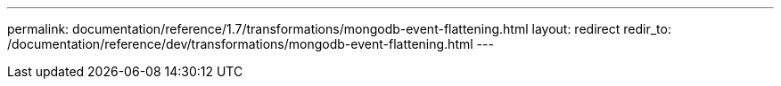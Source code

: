 ---
permalink: documentation/reference/1.7/transformations/mongodb-event-flattening.html
layout: redirect
redir_to: /documentation/reference/dev/transformations/mongodb-event-flattening.html
---
